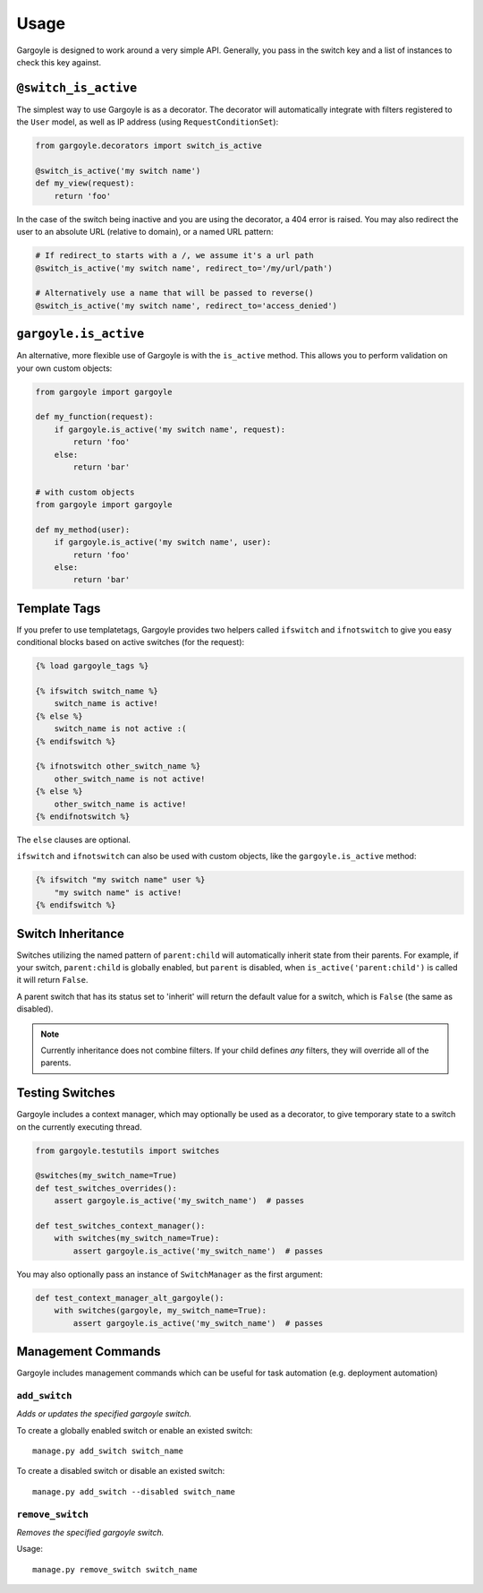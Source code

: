 Usage
=====

Gargoyle is designed to work around a very simple API. Generally, you pass in the switch key and a list of instances
to check this key against.

``@switch_is_active``
~~~~~~~~~~~~~~~~~~~~~

The simplest way to use Gargoyle is as a decorator. The decorator will automatically integrate with filters registered
to the ``User`` model, as well as IP address (using ``RequestConditionSet``):

.. code-block:: python

    from gargoyle.decorators import switch_is_active

    @switch_is_active('my switch name')
    def my_view(request):
        return 'foo'

In the case of the switch being inactive and you are using the decorator, a 404 error is raised. You may also redirect
the user to an absolute URL (relative to domain), or a named URL pattern:

.. code-block:: python

    # If redirect_to starts with a /, we assume it's a url path
    @switch_is_active('my switch name', redirect_to='/my/url/path')

    # Alternatively use a name that will be passed to reverse()
    @switch_is_active('my switch name', redirect_to='access_denied')

``gargoyle.is_active``
~~~~~~~~~~~~~~~~~~~~~~

An alternative, more flexible use of Gargoyle is with the ``is_active`` method. This allows you to perform validation
on your own custom objects:

.. code-block:: python

    from gargoyle import gargoyle

    def my_function(request):
        if gargoyle.is_active('my switch name', request):
            return 'foo'
        else:
            return 'bar'

    # with custom objects
    from gargoyle import gargoyle

    def my_method(user):
        if gargoyle.is_active('my switch name', user):
            return 'foo'
        else:
            return 'bar'

Template Tags
~~~~~~~~~~~~~

If you prefer to use templatetags, Gargoyle provides two helpers called ``ifswitch`` and ``ifnotswitch`` to give you
easy conditional blocks based on active switches (for the request):

.. code-block:: django

    {% load gargoyle_tags %}

    {% ifswitch switch_name %}
        switch_name is active!
    {% else %}
        switch_name is not active :(
    {% endifswitch %}

    {% ifnotswitch other_switch_name %}
        other_switch_name is not active!
    {% else %}
        other_switch_name is active!
    {% endifnotswitch %}

The ``else`` clauses are optional.

``ifswitch`` and ``ifnotswitch`` can also be used with custom objects, like the ``gargoyle.is_active`` method:

.. code-block:: django

    {% ifswitch "my switch name" user %}
        "my switch name" is active!
    {% endifswitch %}

Switch Inheritance
~~~~~~~~~~~~~~~~~~

Switches utilizing the named pattern of ``parent:child`` will automatically inherit state from their parents. For
example, if your switch, ``parent:child`` is globally enabled, but ``parent`` is disabled, when
``is_active('parent:child')`` is called it will return ``False``.

A parent switch that has its status set to 'inherit' will return the default value for a switch, which is ``False``
(the same as disabled).

.. note::

    Currently inheritance does not combine filters. If your child defines *any* filters, they will override all of the
    parents.

Testing Switches
~~~~~~~~~~~~~~~~

Gargoyle includes a context manager, which may optionally be used as a decorator, to give temporary state to a switch
on the currently executing thread.

.. code-block:: python

    from gargoyle.testutils import switches

    @switches(my_switch_name=True)
    def test_switches_overrides():
        assert gargoyle.is_active('my_switch_name')  # passes

    def test_switches_context_manager():
        with switches(my_switch_name=True):
            assert gargoyle.is_active('my_switch_name')  # passes

You may also optionally pass an instance of ``SwitchManager`` as the first argument:

.. code-block:: python

    def test_context_manager_alt_gargoyle():
        with switches(gargoyle, my_switch_name=True):
            assert gargoyle.is_active('my_switch_name')  # passes

Management Commands
~~~~~~~~~~~~~~~~~~~

Gargoyle includes management commands which can be useful for task automation (e.g. deployment automation)

``add_switch``
##############

`Adds or updates the specified gargoyle switch.`

To create a globally enabled switch or enable an existed switch::

    manage.py add_switch switch_name

To create a disabled switch or disable an existed switch::

    manage.py add_switch --disabled switch_name

``remove_switch``
#################

`Removes the specified gargoyle switch.`

Usage::

    manage.py remove_switch switch_name
